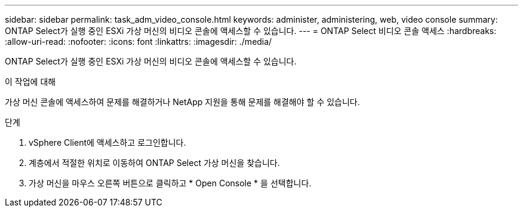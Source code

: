 ---
sidebar: sidebar 
permalink: task_adm_video_console.html 
keywords: administer, administering, web, video console 
summary: ONTAP Select가 실행 중인 ESXi 가상 머신의 비디오 콘솔에 액세스할 수 있습니다. 
---
= ONTAP Select 비디오 콘솔 액세스
:hardbreaks:
:allow-uri-read: 
:nofooter: 
:icons: font
:linkattrs: 
:imagesdir: ./media/


[role="lead"]
ONTAP Select가 실행 중인 ESXi 가상 머신의 비디오 콘솔에 액세스할 수 있습니다.

.이 작업에 대해
가상 머신 콘솔에 액세스하여 문제를 해결하거나 NetApp 지원을 통해 문제를 해결해야 할 수 있습니다.

.단계
. vSphere Client에 액세스하고 로그인합니다.
. 계층에서 적절한 위치로 이동하여 ONTAP Select 가상 머신을 찾습니다.
. 가상 머신을 마우스 오른쪽 버튼으로 클릭하고 * Open Console * 을 선택합니다.

